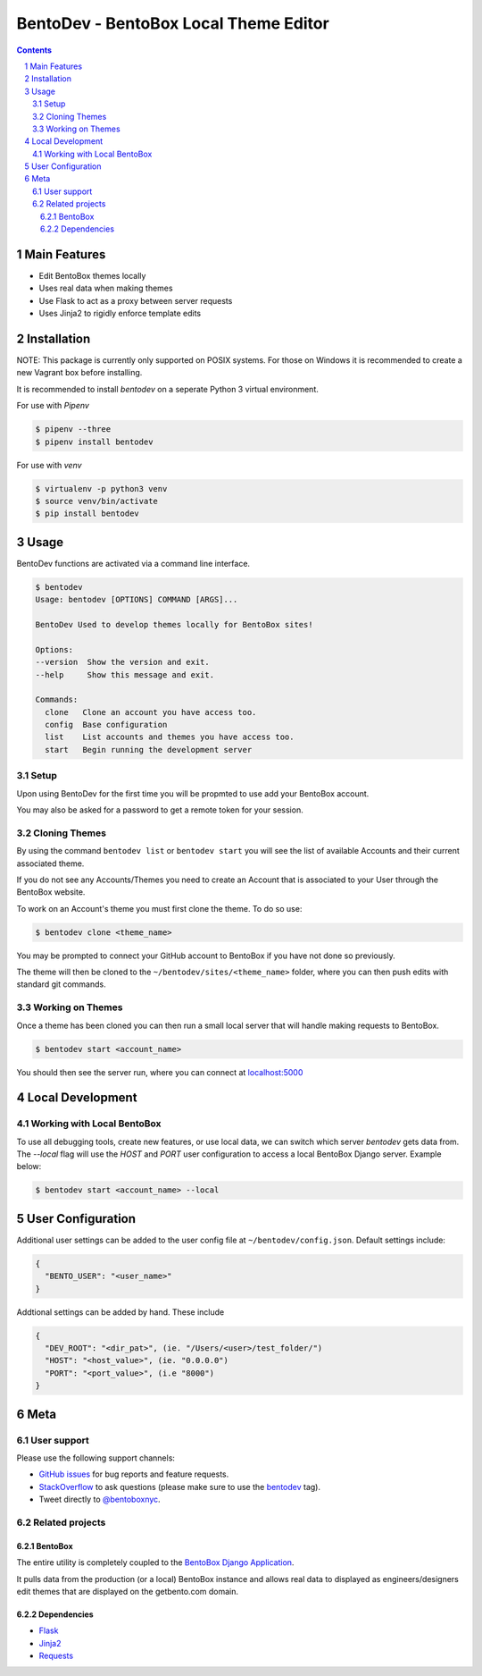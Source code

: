 BentoDev - BentoBox Local Theme Editor
######################################

.. contents::

.. section-numbering::


Main Features
=============

* Edit BentoBox themes locally
* Uses real data when making themes
* Use Flask to act as a proxy between server requests
* Uses Jinja2 to rigidly enforce template edits 

Installation
============

NOTE: This package is currently only supported on POSIX systems. For those on Windows it is recommended to create a new Vagrant box before installing.

It is recommended to install `bentodev` on a seperate Python 3 virtual environment.

For use with `Pipenv`

.. code-block:: bash

  $ pipenv --three
  $ pipenv install bentodev

For use with `venv`

.. code-block:: bash

  $ virtualenv -p python3 venv
  $ source venv/bin/activate
  $ pip install bentodev

Usage
===========
BentoDev functions are activated via a command line interface.

.. code-block:: bash

    $ bentodev
    Usage: bentodev [OPTIONS] COMMAND [ARGS]...

    BentoDev Used to develop themes locally for BentoBox sites!

    Options:
    --version  Show the version and exit.
    --help     Show this message and exit.

    Commands:
      clone   Clone an account you have access too.
      config  Base configuration
      list    List accounts and themes you have access too.
      start   Begin running the development server

Setup
-----
Upon using BentoDev for the first time you will be propmted to use add your BentoBox account.

You may also be asked for a password to get a remote token for your session.


Cloning Themes
--------------
By using the command ``bentodev list`` or ``bentodev start`` you will see the list of available Accounts and their current associated theme.

If you do not see any Accounts/Themes you need to create an Account that is associated to your User through the BentoBox website.

To work on an Account's theme you must first clone the theme. To do so use:

.. code-block:: bash
  
  $ bentodev clone <theme_name>

You may be prompted to connect your GitHub account to BentoBox if you have not done so previously.

The theme will then be cloned to the ``~/bentodev/sites/<theme_name>`` folder, where you can then push edits with standard git commands.

Working on Themes
-----------------
Once a theme has been cloned you can then run a small local server that will handle making requests to BentoBox.

.. code-block:: bash

   $ bentodev start <account_name>

You should then see the server run, where you can connect at `localhost:5000 <http://localhost:5000>`_

Local Development
=================

Working with Local BentoBox
---------------------------
To use all debugging tools, create new features, or use local data, we can switch which server `bentodev` gets data from. The `--local` flag will use the `HOST` and `PORT` user configuration to access a local BentoBox Django server. Example below:

.. code-block:: bash

   $ bentodev start <account_name> --local

User Configuration
==================

Additional user settings can be added to the user config file at ``~/bentodev/config.json``. Default settings include:

.. code-block:: javascript

  {
    "BENTO_USER": "<user_name>"
  }

Addtional settings can be added by hand. These include

.. code-block:: javascript

  {
    "DEV_ROOT": "<dir_pat>", (ie. "/Users/<user>/test_folder/")
    "HOST": "<host_value>", (ie. "0.0.0.0")
    "PORT": "<port_value>", (i.e "8000")
  }

Meta
====

User support
------------

Please use the following support channels:

* `GitHub issues <https://github.com/getbento/bentodev/issues>`_
  for bug reports and feature requests.
* `StackOverflow <https://stackoverflow.com>`_
  to ask questions (please make sure to use the
  `bentodev <http://stackoverflow.com/questions/tagged/bentodev>`_ tag).
* Tweet directly to `@bentoboxnyc <https://twitter.com/bentoboxnyc>`_.

Related projects
----------------

BentoBox
~~~~~~~~~~~~
The entire utility is completely coupled to the `BentoBox Django Application <https://www.github.com/getbento/bentobox>`_.

It pulls data from the production (or a local) BentoBox instance and allows real data to displayed as engineers/designers edit themes that are displayed on the getbento.com domain.

Dependencies
~~~~~~~~~~~~

* `Flask <https://http://flask.pocoo.org>`_
* `Jinja2 <http://jinja.pocoo.org/>`_
* `Requests <https://python-requests.org>`_
